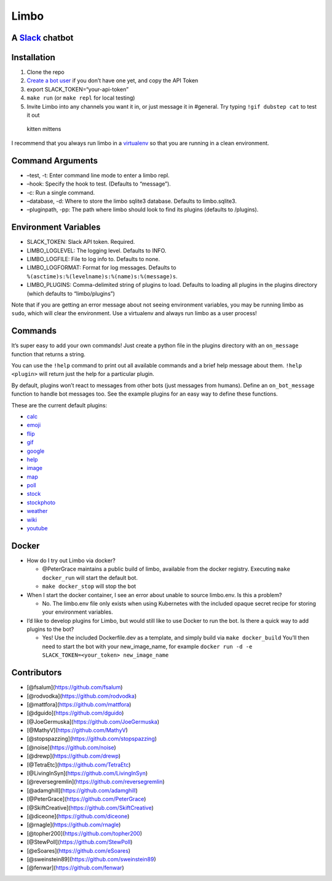 Limbo
=====

A `Slack <https://slack.com/>`__ chatbot
----------------------------------------

|image0|

Installation
------------

1. Clone the repo
2. `Create a bot user <https://my.slack.com/services/new/bot>`__ if you
   don’t have one yet, and copy the API Token
3. export SLACK_TOKEN=“your-api-token”
4. ``make run`` (or ``make repl`` for local testing)
5. Invite Limbo into any channels you want it in, or just message it in
   #general. Try typing ``!gif dubstep cat`` to test it out

.. figure:: http://i.imgur.com/xhmD6QO.png
   :alt: kitten mittens

   kitten mittens

I recommend that you always run limbo in a
`virtualenv <http://docs.python-guide.org/en/latest/dev/virtualenvs/>`__
so that you are running in a clean environment.

Command Arguments
-----------------

-  –test, -t: Enter command line mode to enter a limbo repl.
-  –hook: Specify the hook to test. (Defaults to “message”).
-  -c: Run a single command.
-  –database, -d: Where to store the limbo sqlite3 database. Defaults to
   limbo.sqlite3.
-  –pluginpath, -pp: The path where limbo should look to find its
   plugins (defaults to /plugins).

Environment Variables
---------------------

-  SLACK_TOKEN: Slack API token. Required.
-  LIMBO_LOGLEVEL: The logging level. Defaults to INFO.
-  LIMBO_LOGFILE: File to log info to. Defaults to none.
-  LIMBO_LOGFORMAT: Format for log messages. Defaults to
   ``%(asctime)s:%(levelname)s:%(name)s:%(message)s``.
-  LIMBO_PLUGINS: Comma-delimited string of plugins to load. Defaults to
   loading all plugins in the plugins directory (which defaults to
   “limbo/plugins”)

Note that if you are getting an error message about not seeing
environment variables, you may be running limbo as ``sudo``, which will
clear the environment. Use a virtualenv and always run limbo as a user
process!

Commands
--------

It’s super easy to add your own commands! Just create a python file in
the plugins directory with an ``on_message`` function that returns a
string.

You can use the ``!help`` command to print out all available commands
and a brief help message about them. ``!help <plugin>`` will return just
the help for a particular plugin.

By default, plugins won’t react to messages from other bots (just
messages from humans). Define an ``on_bot_message`` function to handle
bot messages too. See the example plugins for an easy way to define
these functions.

These are the current default plugins:

-  `calc <https://github.com/llimllib/limbo/wiki/Calc-Plugin>`__
-  `emoji <https://github.com/llimllib/limbo/wiki/Emoji-Plugin>`__
-  `flip <https://github.com/llimllib/limbo/wiki/Flip-Plugin>`__
-  `gif <https://github.com/llimllib/limbo/wiki/Gif-Plugin>`__
-  `google <https://github.com/llimllib/limbo/wiki/Google-Plugin>`__
-  `help <https://github.com/llimllib/limbo/wiki/Help-Plugin>`__
-  `image <https://github.com/llimllib/limbo/wiki/Image-Plugin>`__
-  `map <https://github.com/llimllib/limbo/wiki/Map-Plugin>`__
-  `poll <https://github.com/llimllib/limbo/wiki/Poll-Plugin>`__
-  `stock <https://github.com/llimllib/limbo/wiki/Stock-Plugin>`__
-  `stockphoto <https://github.com/llimllib/limbo/wiki/Stock-Photo-Plugin>`__
-  `weather <https://github.com/llimllib/limbo/wiki/Weather-Plugin>`__
-  `wiki <https://github.com/llimllib/limbo/wiki/Wiki-Plugin>`__
-  `youtube <https://github.com/llimllib/limbo/wiki/Youtube-Plugin>`__

Docker
------

-  How do I try out Limbo via docker?

   -  @PeterGrace maintains a public build of limbo, available from the
      docker registry. Executing ``make docker_run`` will start the
      default bot.
   -  ``make docker_stop`` will stop the bot

-  When I start the docker container, I see an error about unable to
   source limbo.env. Is this a problem?

   -  No. The limbo.env file only exists when using Kubernetes with the
      included opaque secret recipe for storing your environment
      variables.

-  I’d like to develop plugins for Limbo, but would still like to use
   Docker to run the bot. Is there a quick way to add plugins to the
   bot?

   -  Yes! Use the included Dockerfile.dev as a template, and simply
      build via ``make docker_build`` You’ll then need to start the bot
      with your new_image_name, for example
      ``docker run -d -e SLACK_TOKEN=<your_token> new_image_name``

Contributors
------------

-  [@fsalum](https://github.com/fsalum)
-  [@rodvodka](https://github.com/rodvodka)
-  [@mattfora](https://github.com/mattfora)
-  [@dguido](https://github.com/dguido)
-  [@JoeGermuska](https://github.com/JoeGermuska)
-  [@MathyV](https://github.com/MathyV)
-  [@stopspazzing](https://github.com/stopspazzing)
-  [@noise](https://github.com/noise)
-  [@drewp](https://github.com/drewp)
-  [@TetraEtc](https://github.com/TetraEtc)
-  [@LivingInSyn](https://github.com/LivingInSyn)
-  [@reversegremlin](https://github.com/reversegremlin)
-  [@adamghill](https://github.com/adamghill)
-  [@PeterGrace](https://github.com/PeterGrace)
-  [@SkiftCreative](https://github.com/SkiftCreative)
-  [@diceone](https://github.com/diceone)
-  [@rnagle](https://github.com/rnagle)
-  [@topher200](https://github.com/topher200)
-  [@StewPoll](https://github.com/StewPoll)
-  [@eSoares](https://github.com/eSoares)
-  [@sweinstein89](https://github.com/sweinstein89)
-  [@fenwar](https://github.com/fenwar)

.. |image0| image:: https://travis-ci.org/llimllib/limbo.svg?branch=master
